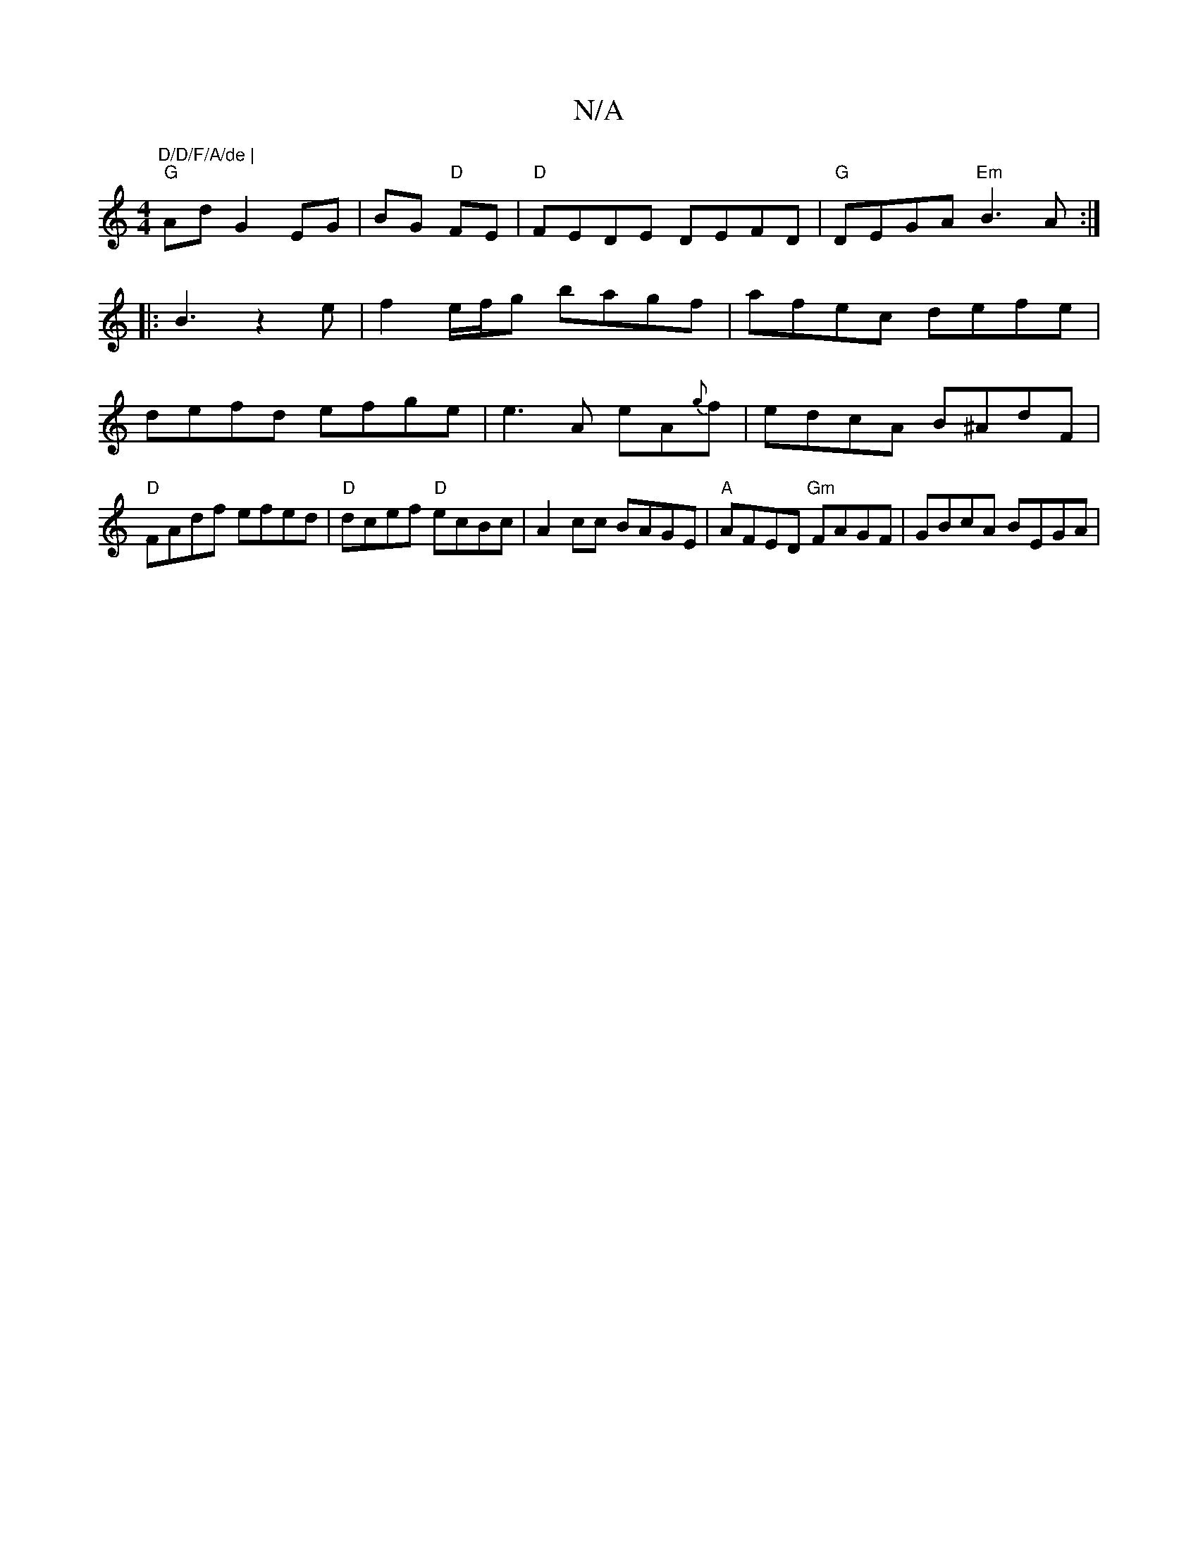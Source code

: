 X:1
T:N/A
M:4/4
R:N/A
K:Cmajor
"D/D/F/A/de |
"G"Ad G2 EG|BG "D"FE |"D"FEDE DEFD|"G"DEGA "Em" B3A:|
|:B3 z2e| f2 e/f/g bagf|afec defe|defd efge|e3A eA{g}f|edcA B^AdF|"D"FAdf efed|"D"dcef "D"ecBc|A2cc BAGE|"A"AFED "Gm"FAGF|GBcA BEGA|